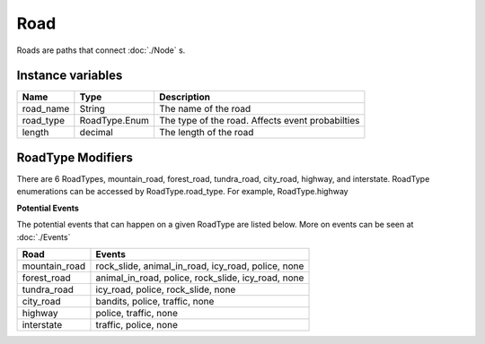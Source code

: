 ================
Road
================

Roads are paths that connect :doc:`./Node` s. 

Instance variables
##################

================  ================== ===================
Name               Type                Description
================  ================== ===================
road_name          String             The name of the road
road_type          RoadType.Enum      The type of the road. Affects event probabilties
length             decimal            The length of the road
================  ================== ===================

RoadType Modifiers
##################

There are 6 RoadTypes, mountain_road, forest_road, tundra_road, city_road, highway, and interstate. RoadType enumerations can be accessed by RoadType.road_type. For example, RoadType.highway

**Potential Events**

The potential events that can happen on a given RoadType are listed below. More on events can be seen at :doc:`./Events` 

============= ==============
Road          Events
============= ==============
mountain_road  rock_slide, animal_in_road, icy_road, police, none
forest_road   animal_in_road, police, rock_slide, icy_road, none
tundra_road   icy_road, police, rock_slide, none
city_road     bandits, police, traffic, none
highway       police, traffic, none
interstate    traffic, police, none
============= ==============